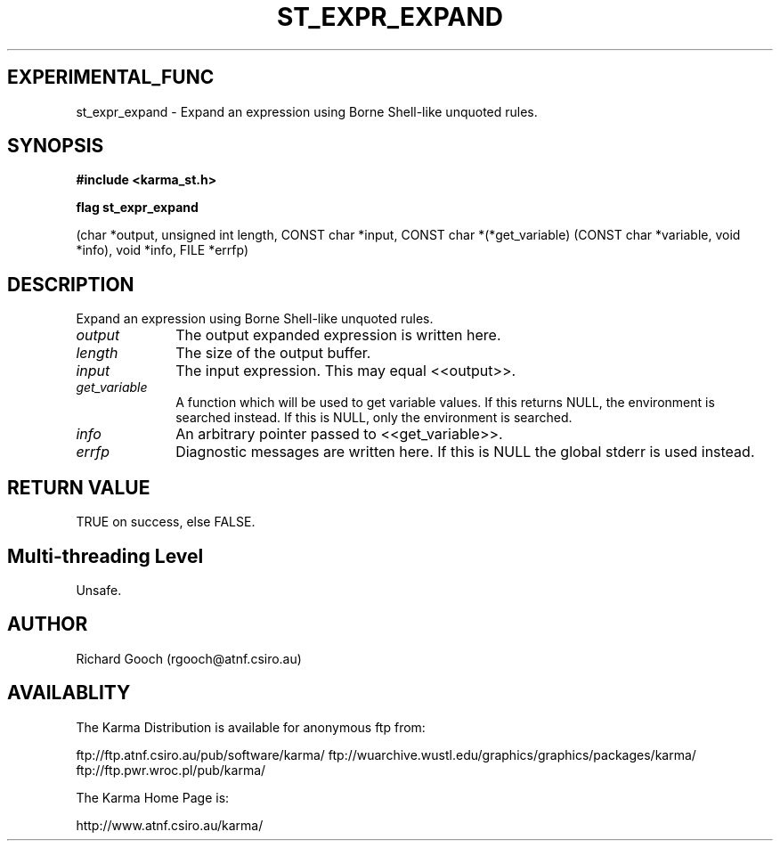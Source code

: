.TH ST_EXPR_EXPAND 3 "13 Nov 2005" "Karma Distribution"
.SH EXPERIMENTAL_FUNC
st_expr_expand \- Expand an expression using Borne Shell-like unquoted rules.
.SH SYNOPSIS
.B #include <karma_st.h>
.sp
.B flag st_expr_expand
.sp
(char *output, unsigned int length, CONST char *input,
CONST char *(*get_variable) (CONST char *variable,
void *info),
void *info, FILE *errfp)
.SH DESCRIPTION
Expand an expression using Borne Shell-like unquoted rules.
.IP \fIoutput\fP 1i
The output expanded expression is written here.
.IP \fIlength\fP 1i
The size of the output buffer.
.IP \fIinput\fP 1i
The input expression. This may equal <<output>>.
.IP \fIget_variable\fP 1i
A function which will be used to get variable values. If
this returns NULL, the environment is searched instead. If this is NULL,
only the environment is searched.
.IP \fIinfo\fP 1i
An arbitrary pointer passed to <<get_variable>>.
.IP \fIerrfp\fP 1i
Diagnostic messages are written here. If this is NULL the global
stderr is used instead.
.SH RETURN VALUE
TRUE on success, else FALSE.
.SH Multi-threading Level
Unsafe.
.SH AUTHOR
Richard Gooch (rgooch@atnf.csiro.au)
.SH AVAILABLITY
The Karma Distribution is available for anonymous ftp from:

ftp://ftp.atnf.csiro.au/pub/software/karma/
ftp://wuarchive.wustl.edu/graphics/graphics/packages/karma/
ftp://ftp.pwr.wroc.pl/pub/karma/

The Karma Home Page is:

http://www.atnf.csiro.au/karma/
